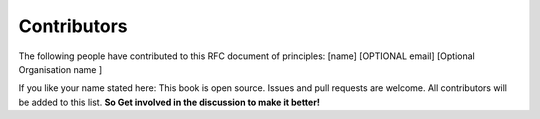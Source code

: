 Contributors
=============

The following people have contributed to this RFC document of principles:
[name]  [OPTIONAL email] [Optional Organisation name ] 

If you like your name stated here: This book is open source. Issues and pull requests are welcome. All contributors will be added to this list. **So Get involved in the discussion to make it better!**
